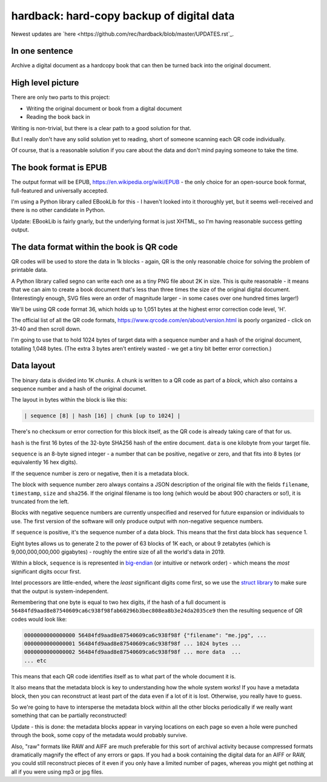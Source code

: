 hardback: hard-copy backup of digital data
------------------------------------------------

Newest updates are
`here <https://github.com/rec/hardback/blob/master/UPDATES.rst`_.

In one sentence
==================

Archive a digital document as a hardcopy book that can then be turned back
into the original document.


High level picture
======================

There are only two parts to this project:

* Writing the original document or book from a digital document
* Reading the book back in

Writing is non-trivial, but there is a clear path to a good solution for that.

But I really don't have any solid solution yet to reading, short of someone
scanning each QR code individually.

Of course, that is a reasonable solution if you care about the data and don't
mind paying someone to take the time.


The book format is EPUB
============================================

The output format will be EPUB, https://en.wikipedia.org/wiki/EPUB -
the only choice for an open-source book format, full-featured and universally
accepted.

I'm using a Python library called EBookLib for this - I haven't looked
into it thoroughly yet, but it seems well-received and there is no other
candidate in Python.

Update: EBookLib is fairly gnarly, but the underlying format is just XHTML,
so I'm having reasonable success getting output.

The data format within the book is QR code
=============================================

QR codes will be used to store the data in 1k blocks - again, QR is the only
reasonable choice for solving the problem of printable data.

A Python library called segno can write each one as a tiny PNG file about 2K in
size. This is quite reasonable - it means that we can aim to create a book
document that's less than three times the size of the original digital
document. (Interestingly enough, SVG files were an order of magnitude larger -
in some cases over one hundred times larger!)

We'll be using QR code format 36, which holds up to 1,051 bytes at the highest
error correction code level, 'H'.

The official list of all the QR code formats,
https://www.qrcode.com/en/about/version.html is poorly organized - click on
31-40 and then scroll down.

I'm going to use that to hold 1024 bytes of target data with a sequence number
and a hash of the original document, totalling 1,048 bytes.  (The extra 3 bytes
aren't entirely wasted - we get a tiny bit better error correction.)


Data layout
=============================

The binary data is divided into 1K *chunks*. A chunk is written to a QR code
as part of a *block*, which also contains a sequence number and a hash of the
original documet.

The layout in bytes within the block  is like this:

.. code-block:: text

    | sequence [8] | hash [16] | chunk [up to 1024] |

There's no checksum or error correction for this block itself, as the QR code is
already taking care of that for us.

``hash`` is the first 16 bytes of the 32-byte SHA256 hash of the entire
document.  ``data`` is one kilobyte from your target file.

``sequence`` is an 8-byte signed integer - a number that can be positive,
negative or zero, and that fits into 8 bytes (or equivalently 16 hex digits).

If the sequence number is zero or negative, then it is a metadata block.

The block with sequence number zero always contains a JSON description of the
original file with the fields ``filename``, ``timestamp``, ``size`` and
``sha256``.  If the original filename is too long (which would be about 900
characters or so!), it is truncated from the left.

Blocks with negative sequence numbers are currently unspecified and reserved
for future expansion or individuals to use.  The first version of the software
will only produce output with non-negative sequence numbers.

If ``sequence`` is positive, it's the sequence number of a data block.  This
means that the first data block has ``sequence`` 1.

Eight bytes allows us to generate 2 to the power of 63 blocks of 1K each, or
about 9 zetabytes (which is 9,000,000,000,000 gigabytes) - roughly the entire
size of all the world's data in 2019.

Within a block, ``sequence`` is is represented in `big-endian
<https://en.wikipedia.org/wiki/Endianness>`_ (or intuitive or network order) -
which means the *most* significant digits occur first.

Intel processors are little-ended, where the *least* significant digits come
first, so we use the `struct library
<https://docs.python.org/3/library/struct.html#byte-order-size-and-alignment>`_
to make sure that the output is system-independent.

Remembering that one byte is equal to two hex digits, if the hash of a
full document is
``56484fd9aad8e87540609ca6c938f98fab60296b3bec808ea8b3e24da2035ce9``
then the resulting sequence of QR codes would look like:

.. code-block:: text

    0000000000000000 56484fd9aad8e87540609ca6c938f98f {"filename": "me.jpg", ...
    0000000000000001 56484fd9aad8e87540609ca6c938f98f ... 1024 bytes ...
    0000000000000002 56484fd9aad8e87540609ca6c938f98f ... more data  ...
    ... etc

This means that each QR code identifies itself as to what part of the whole
document it is.

It also means that the metadata block is key to understanding how the whole
system works!  If you have a metadata block, then you can reconstruct at least
part of the data even if a lot of it is lost.  Otherwise, you really have to
guess.

So we're going to have to intersperse the metadata block within all the other
blocks periodically if we really want something that can be partially
reconstructed!

Update - this is done: the metadata blocks appear in varying locations on each
page so even a hole were punched through the book, some copy of the metadata
would probably survive.

Also, "raw" formats like RAW and AIFF are much preferable for this sort of
archival activity because compressed formats dramatically magnify the effect of
any errors or gaps.  If you had a book containing the digital data for an AIFF
or RAW, you could still reconstruct pieces of it even if you only have a
limited number of pages, whereas you might get nothing at all if you were using
mp3 or jpg files.
